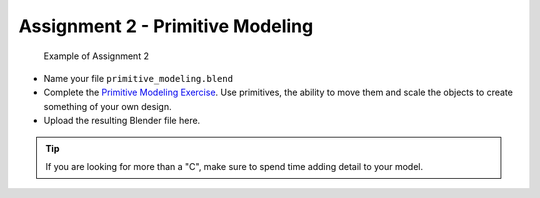 .. _Assignment_02:

Assignment 2 - Primitive Modeling
=================================

.. figure:: assignment_2.png
   :width: 100%

   Example of Assignment 2

* Name your file ``primitive_modeling.blend``
* Complete the
  `Primitive Modeling Exercise <https://cgcookie.com/lesson/primitive-modeling-exercise>`_.
  Use primitives, the ability to move them and scale the objects to create something of
  your own design.
* Upload the resulting Blender file here.

.. tip::

  If you are looking for more than a "C", make sure to spend time adding detail
  to your model.